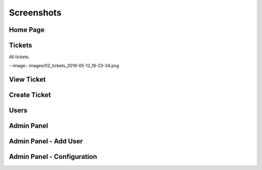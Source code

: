 ===========
Screenshots
===========

Home Page
---------

.. image:: images/01_home_page_2019-05-12_16-23-44.png


Tickets
-------

All tickets.

--image:: images/02_tickets_2019-05-12_16-23-34.png

View Ticket
-----------

.. image:: images/03_ticket_2019-05-12_16-27-49.png


Create Ticket
-------------

.. image:: images/04_create_ticket_markdown_preview_2019-05-12_16-27-24.png

Users
-----

.. image:: images/05_users_2019-05-12_16-28-00.png

Admin Panel
-----------

.. image:: images/2019-01-22_18_40_21-Admin.png

Admin Panel - Add User
----------------------

.. image:: images/2019-01-22_18_40_46-Add_User.png

Admin Panel - Configuration
---------------------------

.. image:: images/2019-01-22_18_43_25-Flicket_Configuration.png